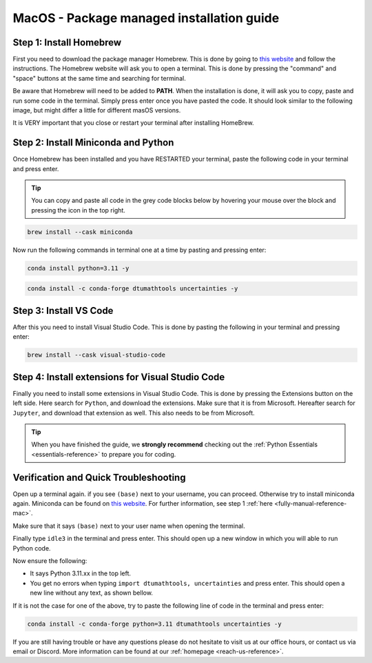 .. _package-managed-reference-macos:


MacOS - Package managed installation guide
==========================================

.. button-ref:: manual-reference-windows
    :ref-type: ref
    :color: info

    Not using **MacOS**? Press here for **Windows** guides.

.. todo::
    Change color?

Step 1: Install Homebrew 
--------------------------
First you need to download the package manager Homebrew. This is done by going to `this website <https://brew.sh>`_ and follow the instructions. The Homebrew website will ask you to open a terminal. This is done by pressing the "command" and "space" buttons at the same time and searching for terminal.

.. todo::
   Insert image of spotlight search for terminal. 

.. image:: /images/install/macos-package-managed-homebrew.png
    :width: 400
    :align: center

Be aware that Homebrew will need to be added to **PATH**. When the installation is done, it will ask
you to copy, paste and run some code in the terminal. Simply press enter once you have pasted the code.
It should look similar to the following image, but might differ a little for different masOS versions.

.. image:: /images/install/macos-package-managed-homebrew-terminal-instructions.png
    :width: 400
    :align: center


It is VERY important that you close or restart your terminal after installing HomeBrew. 

Step 2: Install Miniconda and Python
-------------------------------------
Once Homebrew has been installed and you have RESTARTED your terminal, paste the following code in your terminal and press enter. 

.. tip::
    You can copy and paste all code in the grey code blocks below by hovering your mouse over the block and pressing the icon in the top right.

.. code-block:: bash

    brew install --cask miniconda

Now run the following commands in terminal one at a time by pasting and pressing enter:

.. code-block:: bash

    conda install python=3.11 -y
    
.. code-block:: bash

    conda install -c conda-forge dtumathtools uncertainties -y
    


Step 3: Install VS Code 
--------------------------
After this you need to install Visual Studio Code. This is done by pasting the following in your
terminal and pressing enter:

.. code-block:: bash

    brew install --cask visual-studio-code


Step 4: Install extensions for Visual Studio Code
-------------------------------------------------

.. |extensions| image:: /images/install/extensions.png
    :height: 25px


Finally you need to install some extensions in Visual Studio Code. This is done by pressing the
Extensions |extensions| button on the left side. Here search for ``Python``, and download the extensions. Make
sure that it is from Microsoft. Hereafter search for ``Jupyter``, and download that extension as
well. This also needs to be from Microsoft.

.. image:: /images/install/macos-package-managed-python.png
      :width: 200
      :align: center

.. image:: /images/install/macos-package-managed-jupyter.png
      :width: 200
      :align: center

.. tip::
    When you have finished the guide, we **strongly recommend** checking out the :ref:`Python Essentials <essentials-reference>` to prepare you for coding.


Verification and Quick Troubleshooting
--------------------------------------
Open up a terminal again. if you see ``(base)`` next to your username, you can proceed. Otherwise
try to install miniconda again. Miniconda can be found on `this website  <https://docs.anaconda.com/miniconda/index.html#latest-miniconda-installer-links>`_. 
For further information, see step 1 :ref:`here <fully-manual-reference-mac>`.

.. todo::
    Insert image of the terminal with ``(base)`` next to the username

Make sure that it says ``(base)`` next to your user name when opening the terminal.

Finally type ``idle3`` in the terminal and press enter. This should open up a new window in which you will able to run Python code.

Now ensure the following:

• It says Python 3.11.xx in the top left.
• You get no errors when typing ``import dtumathtools, uncertainties`` and press enter. This should open a new line without any text, as shown bellow.

.. todo::
    Insert image of ``idle3`` after import dtumathtools and uncertainties so they can see what it should look like.


If it is not the case for one of the above, try to paste the following line of code in the terminal and press enter:

.. code-block:: bash

     conda install -c conda-forge python=3.11 dtumathtools uncertainties -y


If you are still having trouble or have any questions please do not hesitate to visit us at our office hours, or contact us via email or Discord. More information can be found at our :ref:`homepage <reach-us-reference>`.
